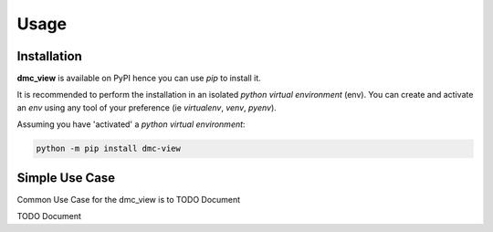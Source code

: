 =====
Usage
=====

------------
Installation
------------

| **dmc_view** is available on PyPI hence you can use `pip` to install it.

It is recommended to perform the installation in an isolated `python virtual environment` (env).
You can create and activate an `env` using any tool of your preference (ie `virtualenv`, `venv`, `pyenv`).

Assuming you have 'activated' a `python virtual environment`:

.. code-block:: shell

  python -m pip install dmc-view


---------------
Simple Use Case
---------------

| Common Use Case for the dmc_view is to TODO Document

TODO Document
